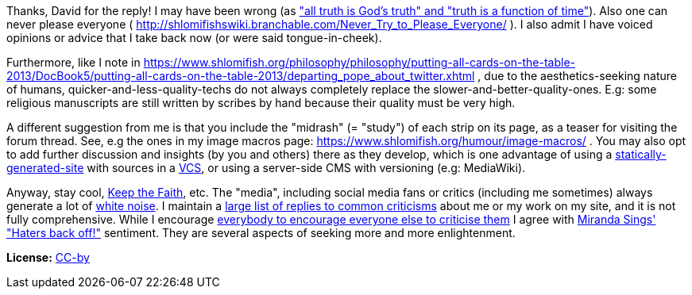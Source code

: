Thanks, David for the reply! I may have been wrong (as https://twitter.com/shlomif/status/1351069373952360448["all truth is God's truth" and "truth is a function of time"]). Also one can never please everyone ( http://shlomifishswiki.branchable.com/Never_Try_to_Please_Everyone/ ). I also admit I have voiced opinions or advice that I take back now (or were said tongue-in-cheek).

Furthermore, like I note in
https://www.shlomifish.org/philosophy/philosophy/putting-all-cards-on-the-table-2013/DocBook5/putting-all-cards-on-the-table-2013/departing_pope_about_twitter.xhtml
, due to the aesthetics-seeking nature of humans,
quicker-and-less-quality-techs do not always completely replace the slower-and-better-quality-ones.
E.g: some religious manuscripts are still written by scribes by hand because their
quality must be very high.

A different suggestion from me is that you include the "midrash" (= "study") of each strip on its page, as a teaser for visiting the forum thread. See, e.g the ones in my image macros page:
https://www.shlomifish.org/humour/image-macros/ .
You may also opt to add further discussion and insights (by you and others)
there as they develop,
which is one advantage of using a
https://github.com/shlomif/shlomif-tech-diary/blob/master/static-site-generators--despair.md[statically-generated-site]
with sources in a https://en.wikipedia.org/wiki/Version_control[VCS],
or using a server-side CMS with versioning (e.g: MediaWiki).

Anyway, stay cool, https://www.youtube.com/watch?v=eZQyVUTcpM4[Keep the Faith], etc.
The "media", including social media fans or critics (including me sometimes)
always generate a lot of https://en.wikipedia.org/wiki/White_noise[white noise].
I maintain a https://www.shlomifish.org/meta/FAQ/[large
list of replies to common criticisms] about me or my work on my site, and it is
not fully comprehensive. While I encourage
http://shlomifishswiki.branchable.com/Encourage_criticism_and_try_to_get_offended/[everybody
to encourage everyone else to
criticise them]
I agree with https://en.wikipedia.org/wiki/Miranda_Sings[Miranda Sings' "Haters back off!"]
sentiment. They are several aspects of seeking more and more enlightenment.

**License:** https://creativecommons.org/licenses/by/4.0/[CC-by]
